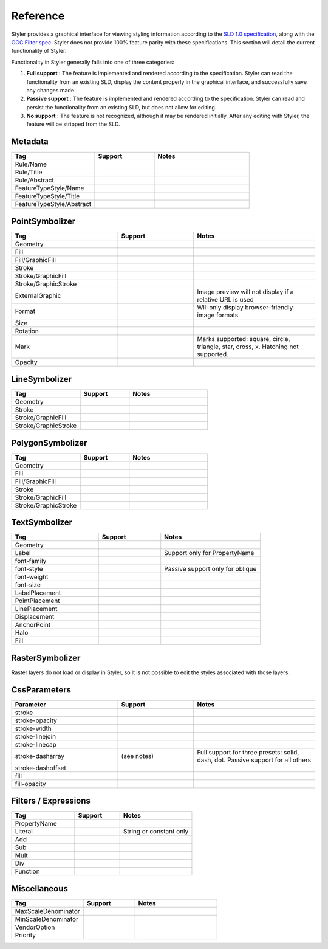 .. _styler.reference:

Reference
=========

.. |full| image:: images/tick.png
.. |passive| image:: images/error.png
.. |none| image:: images/cross.png

Styler provides a graphical interface for viewing styling information according to the `SLD 1.0 specification <http://www.opengeospatial.org/standards/sld>`_, along with the `OGC Filter spec <http://www.opengeospatial.org/standards/filter>`_.  Styler does not provide 100% feature parity with these specifications.  This section will detail the current functionality of Styler.

Functionality in Styler generally falls into one of three categories:

#. **Full support** |full| : The feature is implemented and rendered according to the specification.  Styler can read the functionality from an existing SLD, display the content properly in the graphical interface, and successfully save any changes made.
#. **Passive support** |passive| : The feature is implemented and rendered according to the specification.  Styler can read and persist the functionality from an existing SLD, but does not allow for editing.
#. **No support** |none| : The feature is not recognized, although it may be rendered initially. After any editing with Styler, the feature will be stripped from the SLD.


Metadata
--------

.. list-table::
   :header-rows: 1
   :widths: 35 25 40

   * - Tag
     - Support
     - Notes
   * - Rule/Name
     - |passive|
     -
   * - Rule/Title
     - |full|
     -
   * - Rule/Abstract
     - |passive|
     -
   * - FeatureTypeStyle/Name
     - |passive|
     -
   * - FeatureTypeStyle/Title
     - |passive|
     -
   * - FeatureTypeStyle/Abstract
     - |passive|
     -


PointSymbolizer
---------------

.. list-table::
   :header-rows: 1
   :widths: 35 25 40

   * - Tag
     - Support
     - Notes
   * - Geometry
     - |none|
     -
   * - Fill
     - |full|
     - 
   * - Fill/GraphicFill
     - |none|
     -
   * - Stroke
     - |full|
     - 
   * - Stroke/GraphicFill
     - |none|
     - 
   * - Stroke/GraphicStroke
     - |none|
     - 
   * - ExternalGraphic
     - |full|
     - Image preview will not display if a relative URL is used
   * - Format
     - |full|
     - Will only display browser-friendly image formats
   * - Size
     - |full|
     - 
   * - Rotation
     - |full|
     -
   * - Mark
     - |full|
     - Marks supported: square, circle, triangle, star, cross, x.  Hatching not supported.
   * - Opacity
     - |passive|
     - 


LineSymbolizer
--------------

.. list-table::
   :header-rows: 1
   :widths: 35 25 40

   * - Tag
     - Support
     - Notes
   * - Geometry
     - |none|
     -
   * - Stroke
     - |full|
     - 
   * - Stroke/GraphicFill
     - |none|
     - 
   * - Stroke/GraphicStroke
     - |none|
     - 

PolygonSymbolizer
-----------------

.. list-table::
   :header-rows: 1
   :widths: 35 25 40

   * - Tag
     - Support
     - Notes
   * - Geometry
     - |none|
     -
   * - Fill
     - |full|
     - 
   * - Fill/GraphicFill
     - |none|
     -
   * - Stroke
     - |full|
     - 
   * - Stroke/GraphicFill
     - |none|
     - 
   * - Stroke/GraphicStroke
     - |none|
     - 

TextSymbolizer
--------------

.. list-table::
   :header-rows: 1
   :widths: 35 25 40

   * - Tag
     - Support
     - Notes
   * - Geometry
     - |none|
     -
   * - Label
     - |full|
     - Support only for PropertyName
   * - font-family 
     - |full|
     -
   * - font-style
     - |full|
     - Passive support only for oblique
   * - font-weight
     - |full|
     -
   * - font-size
     - |full|
     -
   * - LabelPlacement
     - |none|
     - 
   * - PointPlacement
     - |none|
     - 
   * - LinePlacement
     - |none|
     - 
   * - Displacement
     - |none|
     - 
   * - AnchorPoint
     - |none|
     - 
   * - Halo
     - |full|
     -
   * - Fill
     - |full|
     -


RasterSymbolizer
----------------

Raster layers do not load or display in Styler, so it is not possible to edit the styles associated with those layers.

CssParameters
-------------

.. list-table::
   :header-rows: 1
   :widths: 35 25 40

   * - Parameter
     - Support
     - Notes
   * - stroke
     - |full|
     -
   * - stroke-opacity
     - |full|
     -
   * - stroke-width
     - |full|
     -
   * - stroke-linejoin
     - |none|
     -
   * - stroke-linecap
     - |passive|
     - 
   * - stroke-dasharray
     - (see notes)
     - Full support for three presets: solid, dash, dot.  Passive support for all others
   * - stroke-dashoffset
     - |none|
     -
   * - fill
     - |full|
     -
   * - fill-opacity
     - |full|
     -

Filters / Expressions
---------------------

.. list-table::
   :header-rows: 1
   :widths: 35 25 40

   * - Tag
     - Support
     - Notes
   * - PropertyName
     - |full|
     -
   * - Literal
     - |full|
     - String or constant only
   * - Add
     - |none|
     -
   * - Sub
     - |none|
     -
   * - Mult
     - |none|
     -
   * - Div
     - |none|
     -
   * - Function
     - |none|
     -

Miscellaneous
-------------

.. list-table::
   :header-rows: 1
   :widths: 35 25 40

   * - Tag
     - Support
     - Notes
   * - MaxScaleDenominator
     - |full|
     -
   * - MinScaleDenominator
     - |full|
     -
   * - VendorOption
     - |passive|
     -
   * - Priority
     - |passive|
     -
